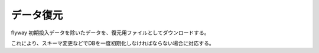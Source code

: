 データ復元
======================================

flyway 初期投入データを除いたデータを、復元用ファイルとしてダウンロードする。

これにより、スキーマ変更などでDBを一度初期化しなければならない場合に対応する。

.. uml::

  actor :管理者: as Admin
  (DMLのダウンロード) as (Download DML)
  (CSVのダウンロード) as (Download CSV)

  Admin --> (Download DML)
  Admin --> (Download CSV)

